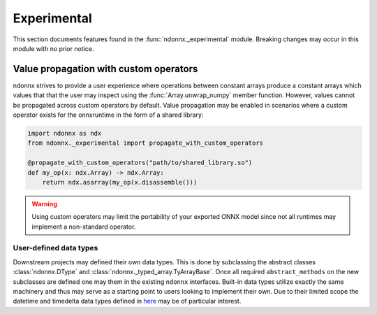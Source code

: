 Experimental
============

This section documents features found in the :func:`ndonnx._experimental` module.
Breaking changes may occur in this module with no prior notice.


.. _propagation:

Value propagation with custom operators
~~~~~~~~~~~~~~~~~~~~~~~~~~~~~~~~~~~~~~~

ndonnx strives to provide a user experience where operations between constant arrays produce a constant arrays which values that that the user may inspect using the :func:`Array.unwrap_numpy` member function.
However, values cannot be propagated across custom operators by default.
Value propagation may be enabled in scenarios where a custom operator exists for the onnxruntime in the form of a shared library:

..  code-block:: python

    import ndonnx as ndx
    from ndonnx._experimental import propagate_with_custom_operators

    @propagate_with_custom_operators("path/to/shared_library.so")
    def my_op(x: ndx.Array) -> ndx.Array:
        return ndx.asarray(my_op(x.disassemble()))

.. warning::
    Using custom operators may limit the portability of your exported ONNX model since not all runtimes may implement a non-standard operator.


User-defined data types
-----------------------

Downstream projects may defined their own data types.
This is done by subclassing the abstract classes :class:`ndonnx.DType` and :class:`ndonnx._typed_array.TyArrayBase`.
Once all required ``abstract_methods`` on the new subclasses are defined one may them in the existing ``ndonnx`` interfaces.
Built-in data types utilize exactly the same machinery and thus may serve as a starting point to users looking to implement their own.
Due to their limited scope the datetime and timedelta data types defined in `here <https://github.com/Quantco/ndonnx/blob/typed-array/ndonnx/_typed_array/datetime.py>`_ may be of particular interest.
